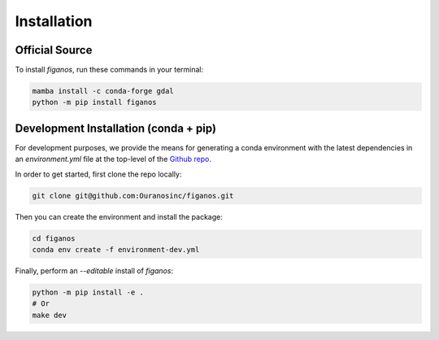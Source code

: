 ============
Installation
============

Official Source
---------------

To install `figanos`, run these commands in your terminal:

.. code-block:: console

    mamba install -c conda-forge gdal
    python -m pip install figanos

Development Installation (conda + pip)
--------------------------------------

For development purposes, we provide the means for generating a conda environment with the latest dependencies in an `environment.yml` file at the top-level of the `Github repo <https://github.com/Ouranosinc/figanos>`_.

In order to get started, first clone the repo locally:

.. code-block:: console

    git clone git@github.com:Ouranosinc/figanos.git

Then you can create the environment and install the package:

.. code-block:: console

    cd figanos
    conda env create -f environment-dev.yml

Finally, perform an `--editable` install of `figanos`:

.. code-block:: console

    python -m pip install -e .
    # Or
    make dev
